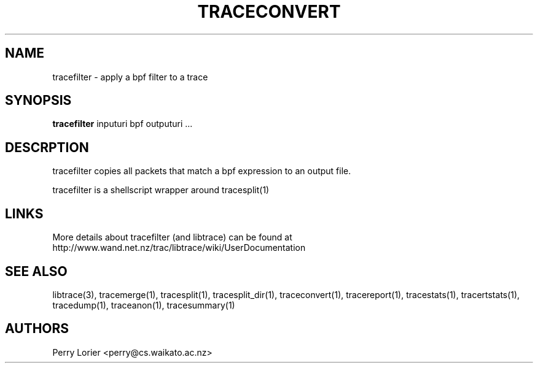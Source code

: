 .TH TRACECONVERT "1" "October 2005" "tracefilter (libtrace)" "User Commands"
.SH NAME
tracefilter \- apply a bpf filter to a trace
.SH SYNOPSIS
.B tracefilter 
inputuri bpf outputuri ...
.SH DESCRPTION
tracefilter copies all packets that match a bpf expression to an output file.

tracefilter is a shellscript wrapper around tracesplit(1)

.SH LINKS
More details about tracefilter (and libtrace) can be found at
http://www.wand.net.nz/trac/libtrace/wiki/UserDocumentation

.SH SEE ALSO
libtrace(3), tracemerge(1), tracesplit(1), tracesplit_dir(1), traceconvert(1),
tracereport(1), tracestats(1), tracertstats(1), tracedump(1), traceanon(1), 
tracesummary(1)

.SH AUTHORS
Perry Lorier <perry@cs.waikato.ac.nz>
